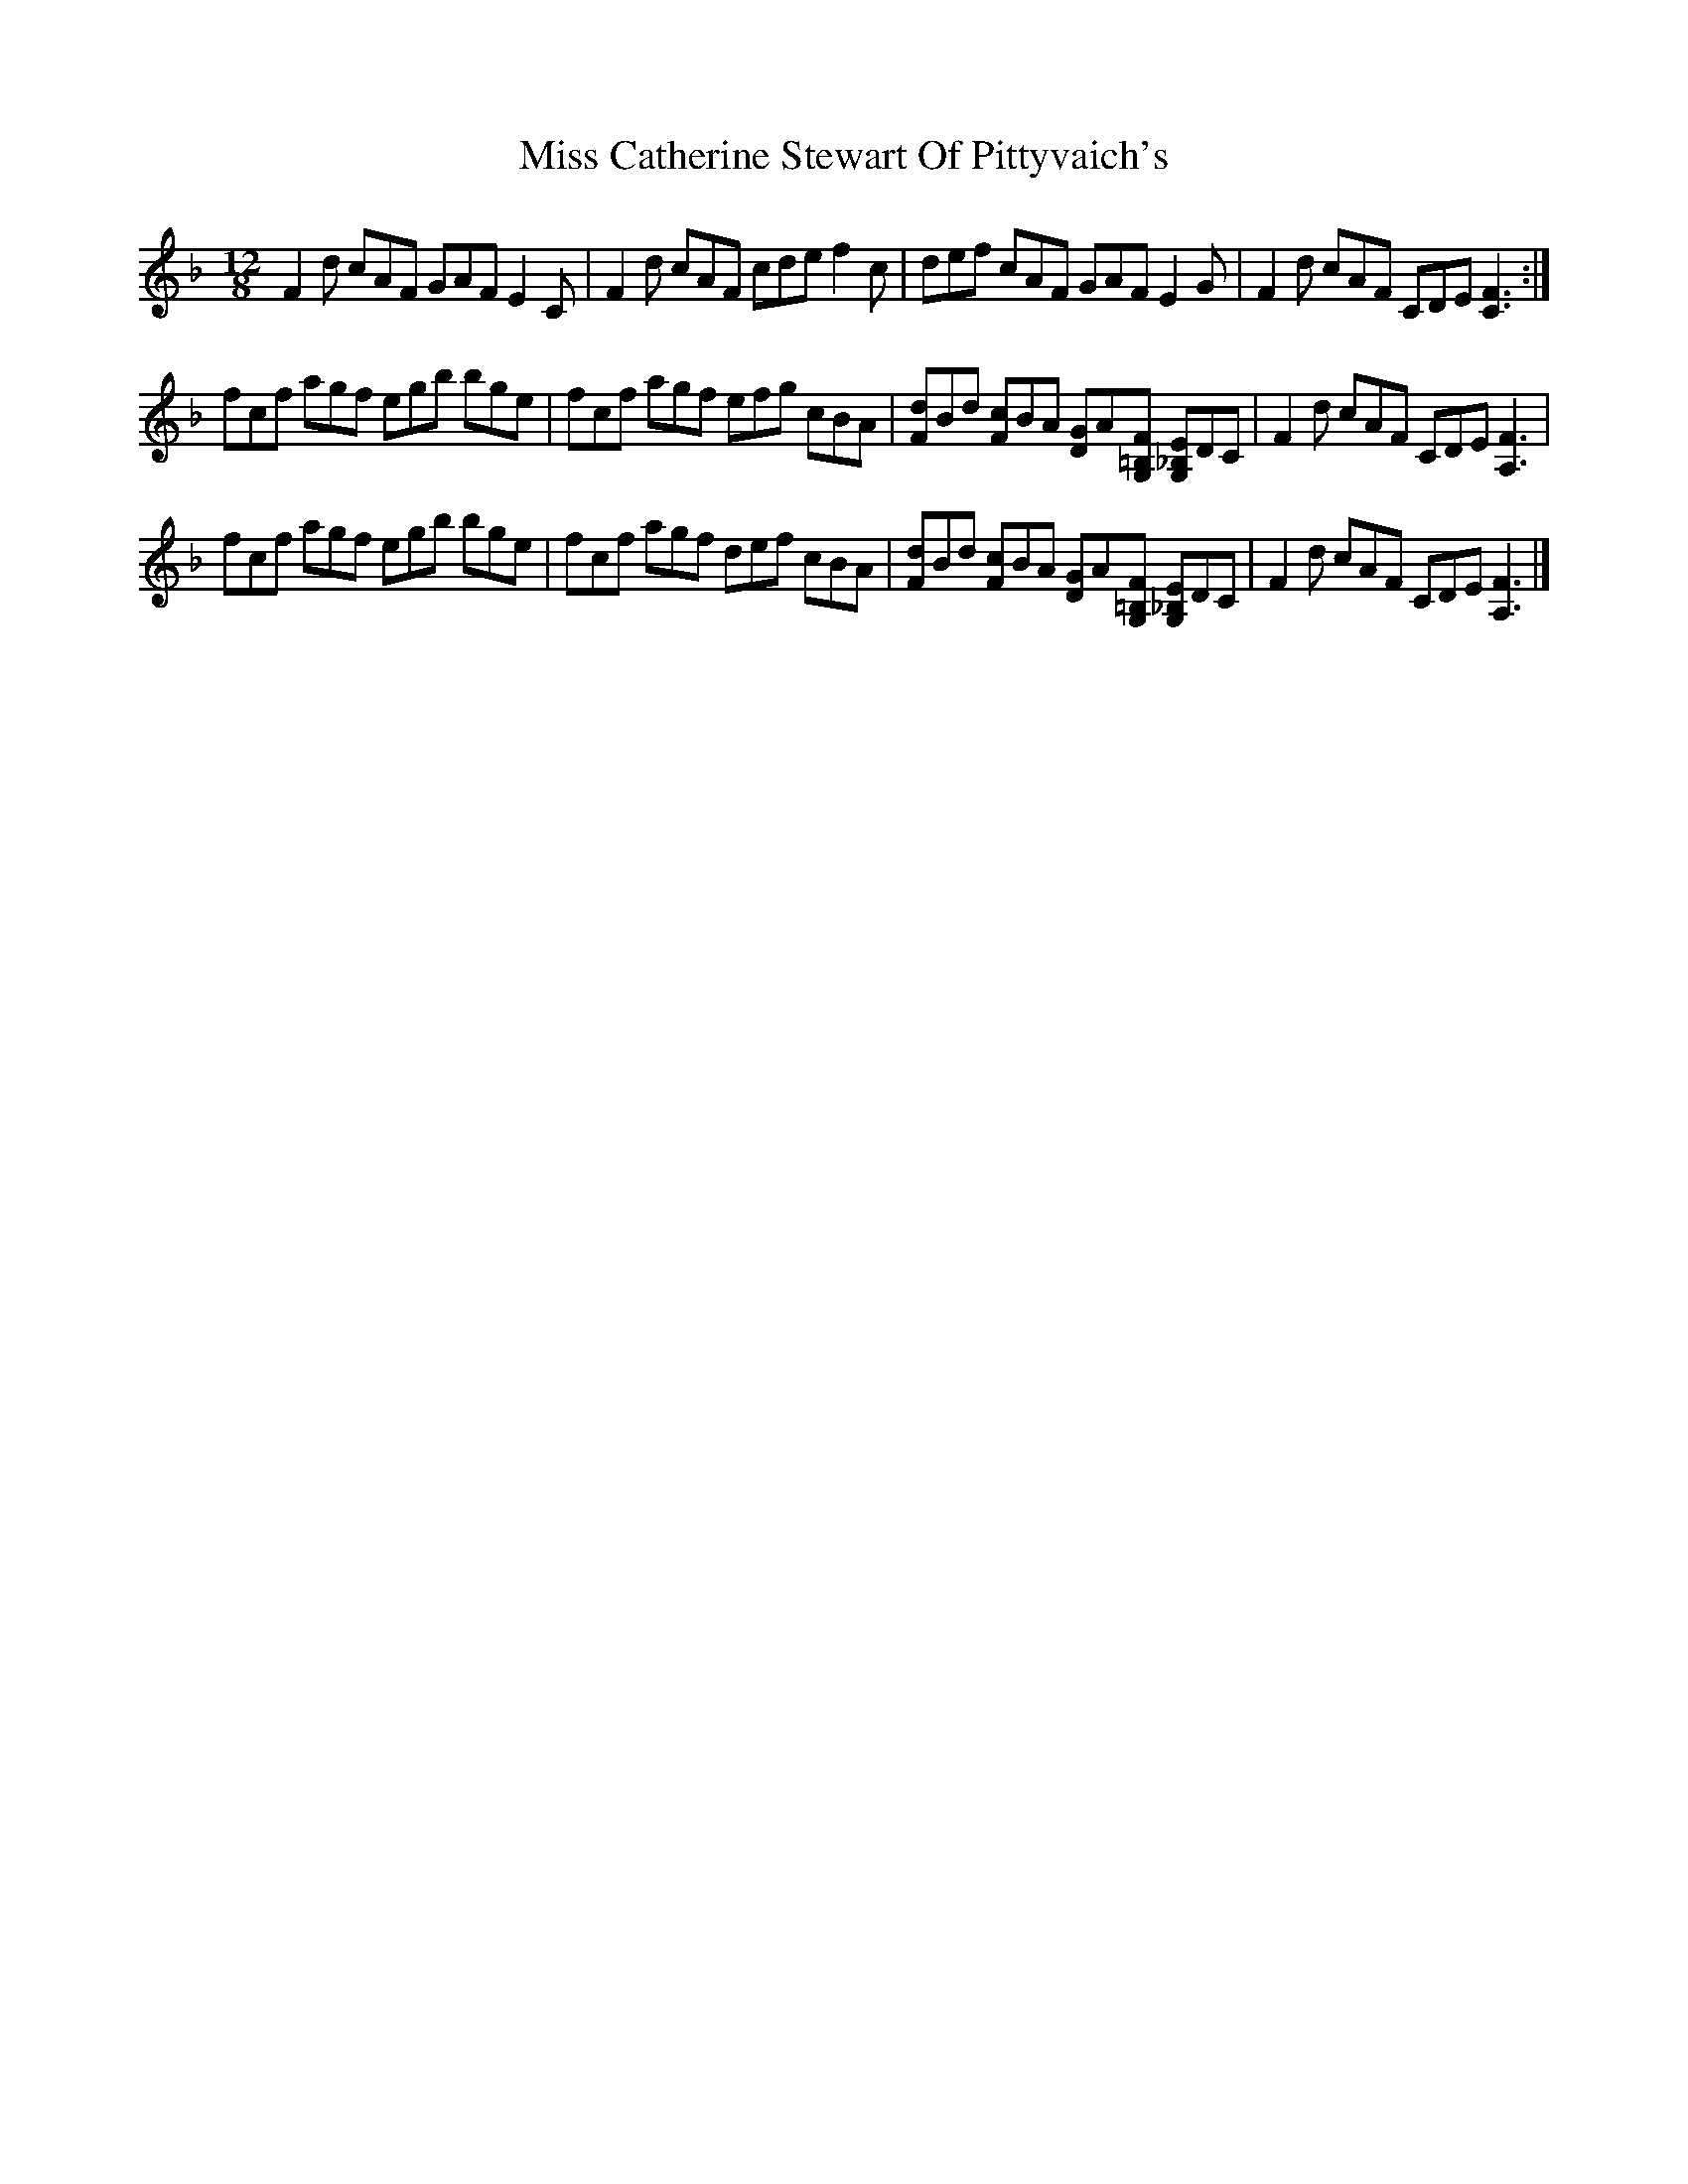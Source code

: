 X: 2
T: Miss Catherine Stewart Of Pittyvaich's
Z: benhockenberry
S: https://thesession.org/tunes/14348#setting26274
R: slide
M: 12/8
L: 1/8
K: Fmaj
F2d cAF GAF E2C|F2d cAF cde f2c|def cAF GAF E2G|F2d cAF CDE [F3C3]:|
fcf agf egb bge|fcf agf efg cBA|[dF]Bd [cF]BA [GD]A[F=B,G,] [E_B,G,]DC|F2d cAF CDE [F3A,3]|
fcf agf egb bge|fcf agf def cBA|[dF]Bd [cF]BA [GD]A[F=B,G,] [E_B,G,]DC|F2d cAF CDE [F3A,3]|]
